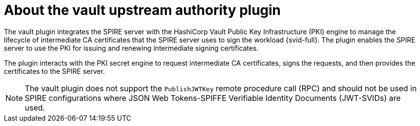 // Module included in the following assemblies:
//
// * security/zero_trust_workload_identity_manageer/zero-trust-manager-overview.adoc

:_mod-docs-content-type: CONCEPT
[id="zero-trust-manager-vault-upstream-authority_{context}"]
= About the vault upstream authority plugin

The vault plugin integrates the SPIRE server with the HashiCorp Vault Public Key Infrastructure (PKI) engine to manage the lifecycle of intermediate CA certificates that the SPIRE server uses to sign the workload {svid-full}. The plugin enables the SPIRE server to use the PKI for issuing and renewing intermediate signing certificates.

The plugin interacts with the PKI secret engine to request intermediate CA certificates, signs the requests, and then provides the certificates to the SPIRE server.

[NOTE]
====
The vault plugin does not support the `PublishJWTKey` remote procedure call (RPC) and should not be used in SPIRE configurations where JSON Web Tokens-SPIFFE Verifiable Identity Documents (JWT-SVIDs) are used.
====